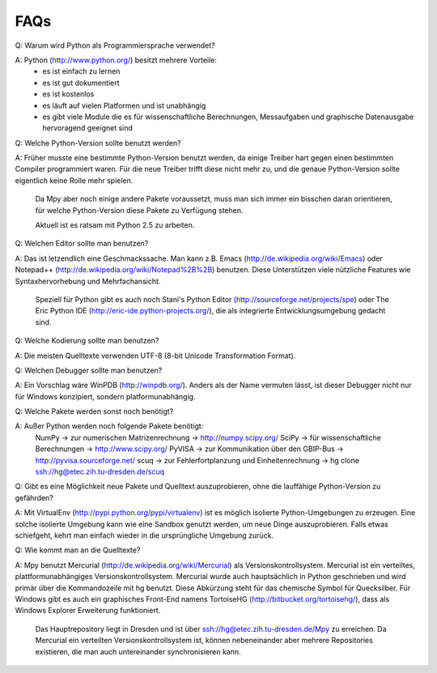 .. -*-coding: utf-8 -*-

FAQs
====


Q:	Warum wird Python als Programmiersprache verwendet?

A:	Python (http://www.python.org/) besitzt mehrere Vorteile:
	- es ist einfach zu lernen
	- es ist gut dokumentiert
	- es ist kostenlos
	- es läuft auf vielen Platformen und ist unabhängig
	- es gibt viele Module die es für wissenschaftliche Berechnungen, Messaufgaben und graphische Datenausgabe hervoragend geeignet sind
	
	
	
Q: 	Welche Python-Version sollte benutzt werden?

A: 	Früher musste eine bestimmte Python-Version benutzt werden, da einige Treiber hart gegen einen bestimmten Compiler programmiert waren. Für die neue Treiber trifft diese nicht mehr zu, und die genaue Python-Version sollte eigentlich keine Rolle mehr spielen.

	Da Mpy aber noch einige andere Pakete voraussetzt, muss man sich immer ein bisschen daran orientieren, für welche Python-Version diese Pakete zu Verfügung stehen. 
	
	Aktuell ist es ratsam mit Python 2.5 zu arbeiten.
	


Q:	Welchen Editor sollte man benutzen?

A:	Das ist letzendlich eine Geschmackssache. Man kann z.B. Emacs (http://de.wikipedia.org/wiki/Emacs) oder Notepad++ (http://de.wikipedia.org/wiki/Notepad%2B%2B) benutzen. Diese Unterstützen viele nützliche Features wie Syntaxhervorhebung und Mehrfachansicht.

	Speziell für Python gibt es auch noch Stani's Python Editor (http://sourceforge.net/projects/spe) oder The Eric Python IDE (http://eric-ide.python-projects.org/), die als integrierte Entwicklungsumgebung gedacht sind.



Q:	Welche 	Kodierung sollte man benutzen?

A:	Die meisten Quelltexte verwenden UTF-8 (8-bit Unicode Transformation Format).



Q:	Welchen Debugger sollte man benutzen?

A:	Ein Vorschlag wäre WinPDB (http://winpdb.org/). Anders als der Name vermuten lässt, ist dieser Debugger nicht nur für Windows konzipiert, sondern platformunabhängig.



Q:	Welche Pakete werden sonst noch benötigt?

A:	Außer Python werden noch folgende Pakete benötigt:
	NumPy	-> zur numerischen Matrizenrechnung 				-> http://numpy.scipy.org/
	SciPy	-> für wissenschaftliche Berechnungen 				-> http://www.scipy.org/
	PyVISA 	-> zur Kommunikation über den GBIP-Bus				-> http://pyvisa.sourceforge.net/
	scuq	-> zur Fehlerfortplanzung und Einheitenrechnung 	-> hg clone ssh://hg@etec.zih.tu-dresden.de/scuq
	
	
	
Q:	Gibt es eine Möglichkeit neue Pakete und Quelltext auszuprobieren, ohne die lauffähige Python-Version zu gefährden?

A:	Mit VirtualEnv (http://pypi.python.org/pypi/virtualenv) ist es möglich isolierte Python-Umgebungen zu erzeugen. Eine solche isolierte Umgebung kann wie eine Sandbox genutzt werden, um neue Dinge auszuprobieren. Falls etwas schiefgeht, kehrt man einfach wieder in die ursprüngliche Umgebung zurück.



Q:	Wie kommt man an die Quelltexte?

A:	Mpy benutzt Mercurial (http://de.wikipedia.org/wiki/Mercurial) als Versionskontrollsystem. Mercurial ist ein verteiltes, plattformunabhängiges Versionskontrollsystem. Mercurial wurde auch hauptsächlich in Python geschrieben und wird primär über die Kommandozeile mit hg benutzt. Diese Abkürzung steht für das chemische Symbol für Quecksilber. Für Windows gibt es auch ein graphisches Front-End namens TortoiseHG (http://bitbucket.org/tortoisehg/), dass als Windows Explorer Erweiterung funktioniert. 

	Das Hauptrepository liegt in Dresden und ist über ssh://hg@etec.zih.tu-dresden.de/Mpy zu erreichen. Da Mercurial ein verteilten Versionskontrollsystem ist, können nebeneinander aber mehrere Repositories existieren, die man auch untereinander synchronisieren kann.

